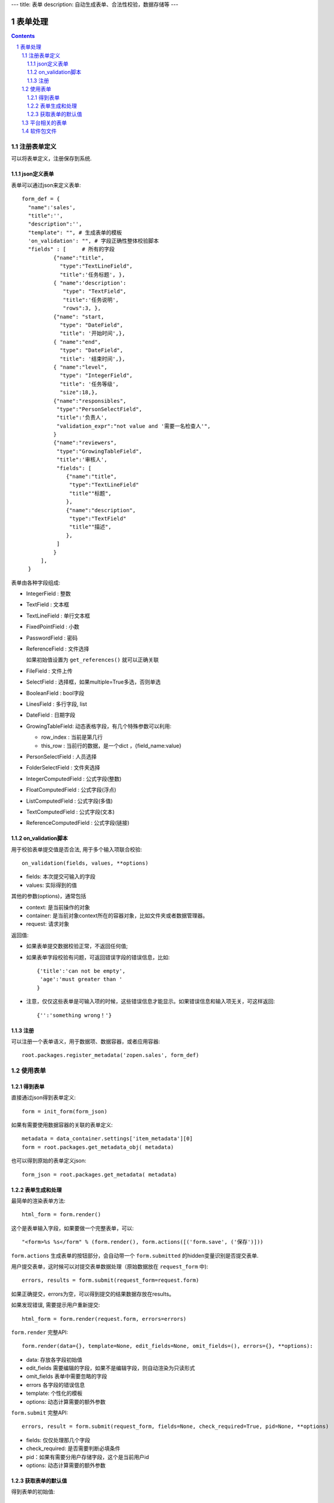 ---
title: 表单
description: 自动生成表单、合法性校验，数据存储等
---

==================
表单处理
==================

.. Contents::
.. sectnum::


注册表单定义
================

可以将表单定义，注册保存到系统.

json定义表单
----------------
表单可以通过json来定义表单::

  form_def = {
    "name":'sales',
    "title":'',
    "description":'',
    "template": "", # 生成表单的模板
    'on_validation': "", # 字段正确性整体校验脚本
    "fields" : [     # 所有的字段
            {"name":"title",
              "type":"TextLineField", 
              "title":'任务标题', },
            { "name":'description': 
               "type": "TextField",       
               "title":'任务说明',      
               "rows":3, },
            {"name": "start,
              "type": "DateField",
              "title": '开始时间',},
            { "name":"end",
              "type": "DateField",
              "title": '结束时间',},
            { "name":"level",
              "type": "IntegerField",
              "title": '任务等级',
              "size":18,},
            {"name":"responsibles",
             "type":"PersonSelectField",
             "title":'负责人', 
             "validation_expr":"not value and '需要一名检查人'",
            } 
            {"name":"reviewers",
             "type":"GrowingTableField",
             "title":'审核人', 
             "fields": [
                {"name":"title",
                 "type":"TextLineField"
                 "title""标题",
                },
                {"name":"description",
                 "type":"TextField"
                 "title""描述",
                },
             ]
            } 
        ],
    }


表单由各种字段组成:

- IntegerField : 整数
- TextField : 文本框
- TextLineField : 单行文本框
- FixedPointField : 小数
- PasswordField : 密码
- ReferenceField : 文件选择

  如果初始值设置为 ``get_references()`` 就可以正确关联

- FileField  : 文件上传
- SelectField : 选择框，如果multiple=True多选，否则单选
- BooleanField : bool字段
- LinesField : 多行字段, list
- DateField : 日期字段
- GrowingTableField: 动态表格字段，有几个特殊参数可以利用:

  - row_index : 当前是第几行
  - this_row : 当前行的数据，是一个dict ，{field_name:value}

- PersonSelectField : 人员选择
- FolderSelectField : 文件夹选择

- IntegerComputedField : 公式字段(整数)
- FloatComputedField : 公式字段(浮点)
- ListComputedField : 公式字段(多值)
- TextComputedField : 公式字段(文本)
- ReferenceComputedField : 公式字段(链接)

on_validation脚本
----------------------------
用于校验表单提交值是否合法, 用于多个输入项联合校验::

   on_validation(fields, values, **options)

- fields: 本次提交可输入的字段
- values: 实际得到的值

其他的参数(options)，通常包括

- context: 是当前操作的对象
- container: 是当前对象context所在的容器对象，比如文件夹或者数据管理器。
- request: 请求对象

返回值:

- 如果表单提交数据校验正常，不返回任何值; 
- 如果表单字段校验有问题，可返回错误字段的错误信息，比如::

      {'title':'can not be empty',
       'age':'must greater than '
      }

- 注意，仅仅这些表单是可输入项的时候，这些错误信息才能显示。如果错误信息和输入项无关，可这样返回::

      {'':'something wrong！'}

注册
-----
可以注册一个表单语义，用于数据项、数据容器，或者应用容器::

  root.packages.register_metadata('zopen.sales', form_def)
  

使用表单
==================

得到表单
----------------
直接通过json得到表单定义::

  form = init_form(form_json)

如果有需要使用数据容器的关联的表单定义::

  metadata = data_container.settings['item_metadata'][0]
  form = root.packages.get_metadata_obj( metadata)

也可以得到原始的表单定义json::

  form_json = root.packages.get_metadata( metadata)

表单生成和处理
------------------
最简单的渲染表单方法::

  html_form = form.render()

这个是表单输入字段，如果要做一个完整表单，可以::

  "<form>%s %s</form" % (form.render(), form.actions([('form.save', ('保存')]))

``form.actions`` 生成表单的按钮部分，会自动带一个 ``form.submitted`` 的hidden变量识别是否提交表单.

用户提交表单，这时候可以对提交表单数据处理（原始数据放在 ``request_form`` 中)::

  errors, results = form.submit(request_form=request.form)

如果正确提交，errors为空，可以得到提交的结果数据存放在results。

如果发现错误, 需要提示用户重新提交::

  html_form = form.render(request.form, errors=errors)

``form.render`` 完整API::

    form.render(data={}, template=None, edit_fields=None, omit_fields=(), errors={}, **options):

- data: 存放各字段初始值
- edit_fields 需要编辑的字段，如果不是编辑字段，则自动渲染为只读形式
- omit_fields 表单中需要忽略的字段
- errors 各字段的错误信息
- template: 个性化的模板
- options: 动态计算需要的额外参数

``form.submit`` 完整API::

    errors, result = form.submit(request_form, fields=None, check_required=True, pid=None, **options)

- fields: 仅仅处理那几个字段
- check_required: 是否需要判断必填条件
- pid：如果有需要分用户存储字段，这个是当前用户id
- options: 动态计算需要的额外参数

获取表单的默认值
-----------------------
得到表单的初始值::

  results = form.get_defaults()

完整API::

  form.get_defaults(fields=None, **options)

- fields: 需要计算初始值的字段
- options：计算初始值需要的额外参数

平台相关的表单
=================
系统的表单在如下地方：

- 数据容器的设置 
- 数据容器的表单
- 应用容器的设置

由于使用场景的特殊性，有一些额外的属性：

- object_types':['DataItem'], # 语义定义用于的对象类型
- tag_groups: 所在容器的标签组设置
- on_save": 表单保存的时候, 会触发调用on_update, 这个方法和on_validatation脚本类似。但是调用这个参数的时候，对象数据保存了。
- related_workflow':'zopen.sales:sales' 这个表单关联的流程定义
- realted_datacontainer':'zopen.sales:sales_container',  关联的容器设置
- related_stage':'zopen.sales:sales', 关联的阶段定义

软件包文件
====================
可以导出导入为一个python文件::

  root.packages.export_metadata('zopen.sales:inquery')

示例如下::

    #-*-encoding=utf-8-*-
    title="销售机会"
    description="""这是销售机会的解释"""
    extend = 'zopen.sales:chance'  # 继承的表单定义
    displayed_columns=['responsibles', '_stage', 'client', 'start', 'lastlog']
    facetag = ""
    related_workflow = 'zopen.sales:sales'
    related_datacontainer = 'zopen.sales:sales'
    related_stage = 'zopen.sales:sales'

    fields = [ {"name":"title"
              "type":"TextLineField", 
            required=False,
            storage='field',
            validation_exp='',
            write_condition='',
            read_condition='',
            size=30,
            default_value_exp='""',
              "title":'任务标题', },
            { "name":'description': 
               "type": "TextField",       
               "title":'任务说明',      
               "rows":3, },
            {"name": "start": 
              "type": "DateField",
              "title": '开始时间',},
            { "name":"end",
              "type": "DateField",
              "title": '结束时间',},
           { "name":"level",
              "type": "IntegerField",
              "title": '任务等级',
              "size":18,},
           {"name":"responsibles",
             "type":"PersonSelectField",
             "title":'负责人人', 
             "validation_expr":"not value and '需要一名检查人'",
           } ]
            description='一句话说明销售的内容',
            title='机会简述',
            name='title'
    ),

    def on_update(context, container, old_context):
        # 如果有根据记录，做记录循环，并保存为评论
        log = (context['log'] or '').strip()
        if log:
            context['lastlog'] = log
            context['log'] = ''
            ICommentManager(context).addComment(log)

        if old_storage:
            for user_id in old_storage['responsibles']:
                IGrantManager(context).unsetRole('zopen.Editor',user_id)

        for user_id in context['responsibles']:
            IGrantManager(context).grantRole(r'zopen.Editor', user_id)

        # 如果下次跟进时间，小于当前时间，则将下次跟进时间改为当前时间+2天
        if context['start'] <= datetime.datetime.now():
            context['start']=datetime.datetime(*(datetime.datetime.now() + datetime.timedelta(2)).timetuple()[:4])

同样可以导入这样一个文件::

  root.packages.import_metadata('zopen.sales:inquery', metadata_file_conent)

